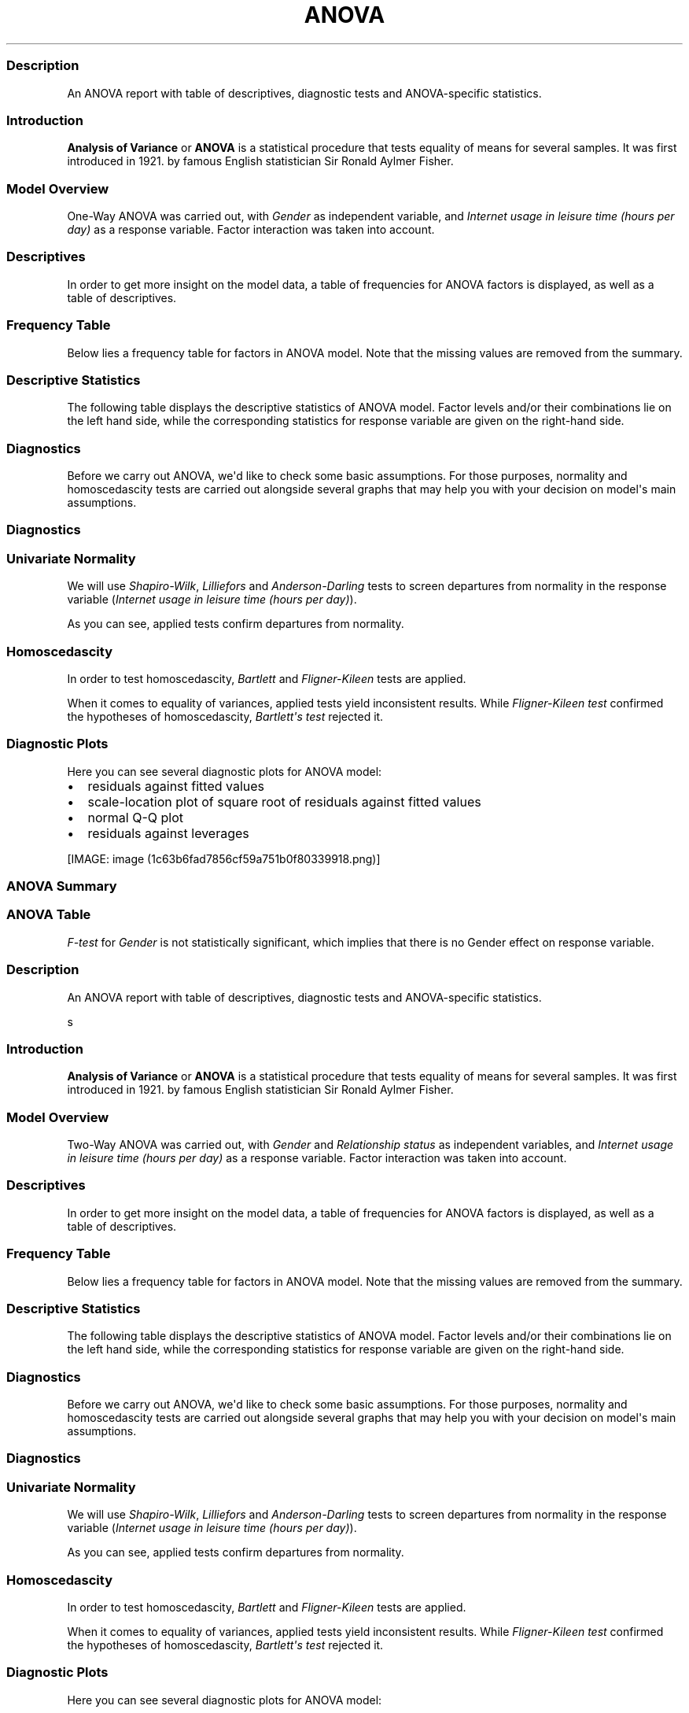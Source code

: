 .\"t
.TH ANOVA "" "2011-04-26 20:25 CET" "Template"
.SS Description
.PP
An ANOVA report with table of descriptives, diagnostic tests and
ANOVA-specific statistics.
.SS Introduction
.PP
\f[B]Analysis of Variance\f[] or \f[B]ANOVA\f[] is a statistical
procedure that tests equality of means for several samples.
It was first introduced in 1921.
by famous English statistician Sir Ronald Aylmer Fisher.
.SS Model Overview
.PP
One-Way ANOVA was carried out, with \f[I]Gender\f[] as independent
variable, and \f[I]Internet usage in leisure time (hours per day)\f[] as
a response variable.
Factor interaction was taken into account.
.SS Descriptives
.PP
In order to get more insight on the model data, a table of frequencies
for ANOVA factors is displayed, as well as a table of descriptives.
.SS Frequency Table
.PP
Below lies a frequency table for factors in ANOVA model.
Note that the missing values are removed from the summary.
.PP
.TS
tab(@);
l l l l l.
T{
\f[B]gender\f[]
T}@T{
\f[B]N\f[]
T}@T{
\f[B]%\f[]
T}@T{
\f[B]Cumul. N\f[]
T}@T{
\f[B]Cumul. %\f[]
T}
_
T{
male
T}@T{
410
T}@T{
60.9212
T}@T{
410
T}@T{
60.9212
T}
T{
female
T}@T{
263
T}@T{
39.0788
T}@T{
673
T}@T{
100
T}
T{
Total
T}@T{
673
T}@T{
100
T}@T{
673
T}@T{
100
T}
.TE
.SS Descriptive Statistics
.PP
The following table displays the descriptive statistics of ANOVA model.
Factor levels and/or their combinations lie on the left hand side, while
the corresponding statistics for response variable are given on the
right-hand side.
.PP
.TS
tab(@);
l l l l l l l l l.
T{
\f[B]fac\f[]
T}@T{
\f[B]min(resp)\f[]
T}@T{
\f[B]max(resp)\f[]
T}@T{
\f[B]mean(resp)\f[]
T}@T{
\f[B]SD(resp)\f[]
T}@T{
\f[B]median(resp)\f[]
T}@T{
\f[B]IQR(resp)\f[]
T}@T{
\f[B]skewness(resp)\f[]
T}@T{
\f[B]kurtosis(resp)\f[]
T}
_
T{
male
T}@T{
0
T}@T{
12
T}@T{
3.2699
T}@T{
1.9535
T}@T{
3
T}@T{
3
T}@T{
0.9479
T}@T{
4.0064
T}
T{
female
T}@T{
0
T}@T{
12
T}@T{
3.0643
T}@T{
2.3546
T}@T{
2
T}@T{
3
T}@T{
1.4064
T}@T{
4.9089
T}
T{
T}@T{
0
T}@T{
10
T}@T{
3.3824
T}@T{
2.5822
T}@T{
3
T}@T{
2
T}@T{
1.2197
T}@T{
3.8058
T}
.TE
.SS Diagnostics
.PP
Before we carry out ANOVA, we\[aq]d like to check some basic
assumptions.
For those purposes, normality and homoscedascity tests are carried out
alongside several graphs that may help you with your decision on
model\[aq]s main assumptions.
.SS Diagnostics
.SS Univariate Normality
.PP
We will use \f[I]Shapiro-Wilk\f[], \f[I]Lilliefors\f[] and
\f[I]Anderson-Darling\f[] tests to screen departures from normality in
the response variable (\f[I]Internet usage in leisure time (hours per
day)\f[]).
.PP
.TS
tab(@);
l l l.
T{
T}@T{
\f[B]W\f[]
T}@T{
\f[B]p\f[]
T}
_
T{
shapiro.test
T}@T{
0.9001
T}@T{
0
T}
T{
lillie.test
T}@T{
0.168
T}@T{
0
T}
T{
ad.test
T}@T{
18.753
T}@T{
0
T}
.TE
.PP
As you can see, applied tests confirm departures from normality.
.SS Homoscedascity
.PP
In order to test homoscedascity, \f[I]Bartlett\f[] and
\f[I]Fligner-Kileen\f[] tests are applied.
.PP
.TS
tab(@);
l l l.
T{
T}@T{
\f[B]H\f[]
T}@T{
\f[B]p\f[]
T}
_
T{
fligner.test
T}@T{
0.4629
T}@T{
0.4963
T}
T{
bartlett.test
T}@T{
10.7698
T}@T{
0.001
T}
.TE
.PP
When it comes to equality of variances, applied tests yield inconsistent
results.
While \f[I]Fligner-Kileen test\f[] confirmed the hypotheses of
homoscedascity, \f[I]Bartlett\[aq]s test\f[] rejected it.
.SS Diagnostic Plots
.PP
Here you can see several diagnostic plots for ANOVA model:
.IP \[bu] 2
residuals against fitted values
.IP \[bu] 2
scale-location plot of square root of residuals against fitted values
.IP \[bu] 2
normal Q-Q plot
.IP \[bu] 2
residuals against leverages
.PP
[IMAGE: image (1c63b6fad7856cf59a751b0f80339918.png)]
.SS ANOVA Summary
.SS ANOVA Table
.PP
.TS
tab(@);
l l l l l l.
T{
T}@T{
\f[B]Df\f[]
T}@T{
\f[B]Sum.Sq\f[]
T}@T{
\f[B]Mean.Sq\f[]
T}@T{
\f[B]F.value\f[]
T}@T{
\f[B]Pr..F.\f[]
T}
_
T{
gender
T}@T{
1
T}@T{
6.4217
T}@T{
6.4217
T}@T{
1.4302
T}@T{
0.2322
T}
T{
Residuals
T}@T{
636
T}@T{
2855.63
T}@T{
4.49
T}@T{
T}@T{
T}
.TE
.PP
\f[I]F-test\f[] for \f[I]Gender\f[] is not statistically significant,
which implies that there is no Gender effect on response variable.
.SS Description
.PP
An ANOVA report with table of descriptives, diagnostic tests and
ANOVA-specific statistics.
.PP
s
.SS Introduction
.PP
\f[B]Analysis of Variance\f[] or \f[B]ANOVA\f[] is a statistical
procedure that tests equality of means for several samples.
It was first introduced in 1921.
by famous English statistician Sir Ronald Aylmer Fisher.
.SS Model Overview
.PP
Two-Way ANOVA was carried out, with \f[I]Gender\f[] and
\f[I]Relationship status\f[] as independent variables, and \f[I]Internet
usage in leisure time (hours per day)\f[] as a response variable.
Factor interaction was taken into account.
.SS Descriptives
.PP
In order to get more insight on the model data, a table of frequencies
for ANOVA factors is displayed, as well as a table of descriptives.
.SS Frequency Table
.PP
Below lies a frequency table for factors in ANOVA model.
Note that the missing values are removed from the summary.
.PP
.TS
tab(@);
l l l l l l.
T{
\f[B]gender\f[]
T}@T{
\f[B]partner\f[]
T}@T{
\f[B]N\f[]
T}@T{
\f[B]%\f[]
T}@T{
\f[B]Cumul. N\f[]
T}@T{
\f[B]Cumul. %\f[]
T}
_
T{
male
T}@T{
in a relationship
T}@T{
150
T}@T{
23.6967
T}@T{
150
T}@T{
23.6967
T}
T{
female
T}@T{
in a relationship
T}@T{
120
T}@T{
18.9573
T}@T{
270
T}@T{
42.654
T}
T{
male
T}@T{
married
T}@T{
33
T}@T{
5.2133
T}@T{
303
T}@T{
47.8673
T}
T{
female
T}@T{
married
T}@T{
29
T}@T{
4.5814
T}@T{
332
T}@T{
52.4487
T}
T{
male
T}@T{
single
T}@T{
204
T}@T{
32.2275
T}@T{
536
T}@T{
84.6761
T}
T{
female
T}@T{
single
T}@T{
97
T}@T{
15.3239
T}@T{
633
T}@T{
100
T}
T{
Total
T}@T{
Total
T}@T{
633
T}@T{
100
T}@T{
633
T}@T{
100
T}
.TE
.SS Descriptive Statistics
.PP
The following table displays the descriptive statistics of ANOVA model.
Factor levels and/or their combinations lie on the left hand side, while
the corresponding statistics for response variable are given on the
right-hand side.
.PP
.TS
tab(@);
l l l l l l l l l l.
T{
\f[B]gender\f[]
T}@T{
\f[B]partner\f[]
T}@T{
\f[B]min(resp)\f[]
T}@T{
\f[B]max(resp)\f[]
T}@T{
\f[B]mean(resp)\f[]
T}@T{
\f[B]SD(resp)\f[]
T}@T{
\f[B]median(resp)\f[]
T}@T{
\f[B]IQR(resp)\f[]
T}@T{
\f[B]skewness(resp)\f[]
T}@T{
\f[B]kurtosis(resp)\f[]
T}
_
T{
male
T}@T{
in a relationship
T}@T{
0.5
T}@T{
12
T}@T{
3.0582
T}@T{
1.9692
T}@T{
2.5
T}@T{
2
T}@T{
1.3376
T}@T{
5.727
T}
T{
male
T}@T{
married
T}@T{
0
T}@T{
8
T}@T{
2.9848
T}@T{
2.029
T}@T{
3
T}@T{
2
T}@T{
0.9027
T}@T{
3.351
T}
T{
male
T}@T{
single
T}@T{
0
T}@T{
10
T}@T{
3.5027
T}@T{
1.9361
T}@T{
3
T}@T{
3
T}@T{
0.7636
T}@T{
3.1208
T}
T{
male
T}@T{
T}@T{
0.5
T}@T{
6.5
T}@T{
3.1304
T}@T{
1.7788
T}@T{
3
T}@T{
2.75
T}@T{
0.0719
T}@T{
1.9965
T}
T{
female
T}@T{
in a relationship
T}@T{
0.5
T}@T{
10
T}@T{
3.0439
T}@T{
2.2158
T}@T{
3
T}@T{
3
T}@T{
1.4017
T}@T{
4.9165
T}
T{
female
T}@T{
married
T}@T{
0
T}@T{
10
T}@T{
2.4808
T}@T{
1.9671
T}@T{
2
T}@T{
1.75
T}@T{
2.1875
T}@T{
9.2864
T}
T{
female
T}@T{
single
T}@T{
0
T}@T{
12
T}@T{
3.3226
T}@T{
2.6791
T}@T{
3
T}@T{
3.5
T}@T{
1.2045
T}@T{
4.0139
T}
T{
female
T}@T{
T}@T{
0.5
T}@T{
6
T}@T{
2.6562
T}@T{
1.739
T}@T{
2
T}@T{
3
T}@T{
0.6914
T}@T{
2.4285
T}
T{
T}@T{
in a relationship
T}@T{
0
T}@T{
8
T}@T{
3.3333
T}@T{
2.4398
T}@T{
3
T}@T{
2.5
T}@T{
0.7897
T}@T{
2.5973
T}
T{
T}@T{
married
T}@T{
2
T}@T{
7
T}@T{
3.8
T}@T{
1.9235
T}@T{
3
T}@T{
1
T}@T{
1.018
T}@T{
2.6519
T}
T{
T}@T{
single
T}@T{
0
T}@T{
10
T}@T{
3.5833
T}@T{
3.2039
T}@T{
3
T}@T{
1.5
T}@T{
1.279
T}@T{
3.4365
T}
T{
T}@T{
T}@T{
1
T}@T{
2
T}@T{
1.5
T}@T{
0.7071
T}@T{
1.5
T}@T{
0.5
T}@T{
0
T}@T{
1
T}
.TE
.SS Diagnostics
.PP
Before we carry out ANOVA, we\[aq]d like to check some basic
assumptions.
For those purposes, normality and homoscedascity tests are carried out
alongside several graphs that may help you with your decision on
model\[aq]s main assumptions.
.SS Diagnostics
.SS Univariate Normality
.PP
We will use \f[I]Shapiro-Wilk\f[], \f[I]Lilliefors\f[] and
\f[I]Anderson-Darling\f[] tests to screen departures from normality in
the response variable (\f[I]Internet usage in leisure time (hours per
day)\f[]).
.PP
.TS
tab(@);
l l l.
T{
T}@T{
\f[B]W\f[]
T}@T{
\f[B]p\f[]
T}
_
T{
shapiro.test
T}@T{
0.9001
T}@T{
0
T}
T{
lillie.test
T}@T{
0.168
T}@T{
0
T}
T{
ad.test
T}@T{
18.753
T}@T{
0
T}
.TE
.PP
As you can see, applied tests confirm departures from normality.
.SS Homoscedascity
.PP
In order to test homoscedascity, \f[I]Bartlett\f[] and
\f[I]Fligner-Kileen\f[] tests are applied.
.PP
.TS
tab(@);
l l l.
T{
T}@T{
\f[B]H\f[]
T}@T{
\f[B]p\f[]
T}
_
T{
fligner.test
T}@T{
1.1234
T}@T{
0.2892
T}
T{
bartlett.test
T}@T{
11.1267
T}@T{
0.0009
T}
.TE
.PP
When it comes to equality of variances, applied tests yield inconsistent
results.
While \f[I]Fligner-Kileen test\f[] confirmed the hypotheses of
homoscedascity, \f[I]Bartlett\[aq]s test\f[] rejected it.
.SS Diagnostic Plots
.PP
Here you can see several diagnostic plots for ANOVA model:
.IP \[bu] 2
residuals against fitted values
.IP \[bu] 2
scale-location plot of square root of residuals against fitted values
.IP \[bu] 2
normal Q-Q plot
.IP \[bu] 2
residuals against leverages
.PP
[IMAGE: image (efd197b02ca1541c48611907a3c42576.png)]
.SS ANOVA Summary
.SS ANOVA Table
.PP
.TS
tab(@);
l l l l l l.
T{
T}@T{
\f[B]Df\f[]
T}@T{
\f[B]Sum.Sq\f[]
T}@T{
\f[B]Mean.Sq\f[]
T}@T{
\f[B]F.value\f[]
T}@T{
\f[B]Pr..F.\f[]
T}
_
T{
gender
T}@T{
1
T}@T{
4.9473
T}@T{
4.9473
T}@T{
1.0853
T}@T{
0.2979
T}
T{
partner
T}@T{
2
T}@T{
31.2124
T}@T{
15.6062
T}@T{
3.4237
T}@T{
0.0332
T}
T{
gender:partner
T}@T{
2
T}@T{
3.0375
T}@T{
1.5188
T}@T{
0.3332
T}@T{
0.7168
T}
T{
Residuals
T}@T{
593
T}@T{
2703.0899
T}@T{
4.5583
T}@T{
T}@T{
T}
.TE
.PP
\f[I]F-test\f[] for \f[I]Gender\f[] is not statistically significant,
which implies that there is no Gender effect on response variable.
Effect of \f[I]Relationship status\f[] on response variable is
significant.
Interaction between levels of \f[I]Gender\f[] and \f[I]Relationship
status\f[] wasn\[aq]t found significant (p = 0.717).
.PP
   *   *   *   *   *
.PP
This report was generated in R (http://www.r-project.org/) with
Rapport (http://al3xa.github.com/rapport/) in 0.617 sec.
Feel free to create your own reporting
templates (http://al3xa.github.com/rapport/#custom)!
.PP
[IMAGE: image (images/rapport.png)]
.SH AUTHORS
Rapport package team \@ https://github.com/aL3xa/rapport.
